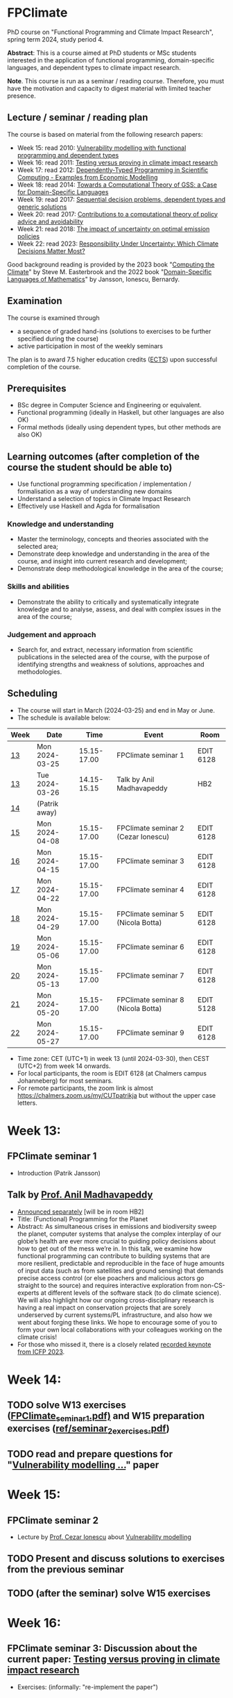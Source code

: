 * FPClimate
PhD course on "Functional Programming and Climate Impact Research", spring term 2024, study period 4.

*Abstract*: This is a course aimed at PhD students or MSc students
interested in the application of functional programming,
domain-specific languages, and dependent types to climate impact
research.

*Note*. This course is run as a seminar / reading course.
Therefore, you must have the motivation and capacity to digest material with limited teacher presence.

** Lecture / seminar / reading plan
The course is based on material from the following research papers:
+ Week 15: read 2010: [[file:ref/2010_Vulnerability_Modelling.pdf][Vulnerability modelling with functional programming and dependent types]]
+ Week 16: read 2011: [[file:ref/2011_TestingVsProving.pdf][Testing versus proving in climate impact research]]
+ Week 17: read 2012: [[file:ref/2012_DepTy_SciComp_978-3-642-41582-1_9.pdf][Dependently-Typed Programming in Scientific Computing - Examples from Economic Modelling]]
+ Week 18: read 2014: [[file:ref/2014_Jansson-Patrik-Computational-Theory-of-GSS.pdf][Towards a Computational Theory of GSS: a Case for Domain-Specific Languages]]
+ Week 19: read 2017: [[file:ref/2017a_SeqDecProb1.pdf][Sequential decision problems, dependent types and generic solutions]]
+ Week 20: read 2017: [[file:ref/2017b_contributions-to-a-computational-theory-of-policy-advice-and-avoidability.pdf][Contributions to a computational theory of policy advice and avoidability]]
+ Week 21: read 2018: [[file:ref/2018_esd-9-525-2018.pdf][The impact of uncertainty on optimal emission policies]]
+ Week 22: read 2023: [[file:ref/2023_MatterMost_s10666-022-09867-w.pdf][Responsibility Under Uncertainty: Which Climate Decisions Matter Most?]]

Good background reading is provided by
the 2023 book "[[https://www.cambridge.org/core/books/computing-the-climate/64DAAC995DC84241F8D8605B3779C68A][Computing the Climate]]" by Steve M. Easterbrook and
the 2022 book "[[https://www.adlibris.com/se/bok/domain-specific-languages-of-mathematics-9781848903883][Domain-Specific Languages of Mathematics]]" by Jansson, Ionescu, Bernardy.

** Examination

The course is examined through

+ a sequence of graded hand-ins (solutions to exercises to be further specified during the course)
+ active participation in most of the weekly seminars

The plan is to award 7.5 higher education credits ([[https://education.ec.europa.eu/education-levels/higher-education/inclusive-and-connected-higher-education/european-credit-transfer-and-accumulation-system][ECTS]]) upon
successful completion of the course.

** Prerequisites
+ BSc degree in Computer Science and Engineering or equivalent.
+ Functional programming (ideally in Haskell, but other languages are also OK)
+ Formal methods (ideally using dependent types, but other methods are also OK)

** Learning outcomes (after completion of the course the student should be able to)
+ Use functional programming specification / implementation / formalisation as a way of understanding new domains
+ Understand a selection of topics in Climate Impact Research
+ Effectively use Haskell and Agda for formalisation

*** Knowledge and understanding
+ Master the terminology, concepts and theories associated with the selected area;
+ Demonstrate deep knowledge and understanding in the area of the course, and insight into current research and development;
+ Demonstrate deep methodological knowledge in the area of the course;

*** Skills and abilities
+ Demonstrate the ability to critically and systematically integrate knowledge and to analyse, assess, and deal with complex issues in the area of the course;

*** Judgement and approach
+ Search for, and extract, necessary information from scientific publications in the selected area of the course, with the purpose of identifying strengths and weakness of solutions, approaches and methodologies.

** Scheduling
+ The course will start in March (2024-03-25) and end in May or June.
+ The schedule is available below:

| Week | Date           |        Time | Event                               | Room      |
|------+----------------+-------------+-------------------------------------+-----------|
| [[https://weeknumber.net/?q=13][13]]   | Mon 2024-03-25 | 15.15-17.00 | FPClimate seminar 1                 | EDIT 6128 |
| [[https://weeknumber.net/?q=13][13]]   | Tue 2024-03-26 | 14.15-15.15 | Talk by Anil Madhavapeddy           | HB2       |
| [[https://weeknumber.net/?q=14][14]]   | (Patrik away)  |             |                                     |           |
| [[https://weeknumber.net/?q=15][15]]   | Mon 2024-04-08 | 15.15-17.00 | FPClimate seminar 2 (Cezar Ionescu) | EDIT 6128 |
| [[https://weeknumber.net/?q=16][16]]   | Mon 2024-04-15 | 15.15-17.00 | FPClimate seminar 3                 | EDIT 6128 |
| [[https://weeknumber.net/?q=17][17]]   | Mon 2024-04-22 | 15.15-17.00 | FPClimate seminar 4                 | EDIT 6128 |
| [[https://weeknumber.net/?q=18][18]]   | Mon 2024-04-29 | 15.15-17.00 | FPClimate seminar 5 (Nicola Botta)  | EDIT 6128 |
| [[https://weeknumber.net/?q=19][19]]   | Mon 2024-05-06 | 15.15-17.00 | FPClimate seminar 6                 | EDIT 6128 |
| [[https://weeknumber.net/?q=20][20]]   | Mon 2024-05-13 | 15.15-17.00 | FPClimate seminar 7                 | EDIT 6128 |
| [[https://weeknumber.net/?q=21][21]]   | Mon 2024-05-20 | 15.15-17.00 | FPClimate seminar 8 (Nicola Botta)  | EDIT 5128 |
| [[https://weeknumber.net/?q=22][22]]   | Mon 2024-05-27 | 15.15-17.00 | FPClimate seminar 9                 | EDIT 6128 |

+ Time zone: CET (UTC+1) in week 13 (until 2024-03-30), then CEST (UTC+2) from week 14 onwards.
+ For local participants, the room is EDIT 6128 (at Chalmers campus
  Johanneberg) for most seminars.
+ For remote participants, the zoom link is almost https://chalmers.zoom.us/my/CUTpatrikja but without the upper case letters.

* Week 13:
** FPClimate seminar 1
+ Introduction (Patrik Jansson)
** Talk by [[https://4c.cst.cam.ac.uk/staff/professor-anil-madhavapeddy][Prof. Anil Madhavapeddy]]
+ [[https://intranet.chalmers.se/en/current/calendar/2024/03/26/functional-programming-for-the-planet---28373][Announced separately]] [will be in room HB2]
+ Title: (Functional) Programming for the Planet
+ Abstract: As simultaneous crises in emissions and biodiversity sweep the planet, computer systems that analyse the complex interplay of our globe’s health are ever more crucial to guiding policy decisions about how to get out of the mess we’re in. In this talk, we examine how functional programming can contribute to building systems that are more resilient, predictable and reproducible in the face of huge amounts of input data (such as from satellites and ground sensing) that demands precise access control (or else poachers and malicious actors go straight to the source) and requires interactive exploration from non-CS-experts at different levels of the software stack (to do climate science). We will also highlight how our ongoing cross-disciplinary research is having a real impact on conservation projects that are sorely underserved by current systems/PL infrastructure, and also how we went about forging these links. We hope to encourage some of you to form your own local collaborations with your colleagues working on the climate crisis!
+ For those who missed it, there is a closely related [[https://www.youtube.com/watch?v=RH1sKJMZI3g][recorded keynote from ICFP 2023]].
* Week 14:
** TODO solve W13 exercises ([[file:ref/FPClimate_seminar_1.pdf][FPClimate_seminar_1.pdf)]] and W15 preparation exercises ([[file:ref/seminar_2_exercises.pdf][ref/seminar_2_exercises.pdf]])
** TODO read and prepare questions for "[[file:ref/2010_Vulnerability_Modelling.pdf][Vulnerability modelling ...]]" paper
* Week 15:
** FPClimate seminar 2
+ Lecture by [[https://www.th-deg.de/en/Cezar-Ionescu-Fakult%C3%A4t%20Angewandte%20Informatik-Professor:innen-1975][Prof. Cezar Ionescu]] about [[file:ref/2010_Vulnerability_Modelling.pdf][Vulnerability modelling]]
** TODO Present and discuss solutions to exercises from the previous seminar
** TODO (after the seminar) solve W15 exercises
* Week 16:
** FPClimate seminar 3: Discussion about the current paper: [[file:ref/2011_TestingVsProving.pdf][Testing versus proving in climate impact research]]
+ Exercises: (informally: "re-implement the paper")
*** Q1 (About definition 1): Consider the case
#+BEGIN_SRC pseudocode
    F = Vec 3 (a vector of length 3);
    V = Rational; and
    x1, x2 : F V
    x1 = [1, 1, 1];
    x2 = [1, 2, 1];
#+END_SRC
  + Q1a: What does Def. 1 say about m x1 in relation to m x2?
  + Q1b: What do you think it should say?
  + Q1c: Can you suggest another Def 1' (which is stronger / stricter
    than Def. 1) and captures this case?
*** Q2: Implement some of the Haskell code in section 3 to get a feeling for what can go wrong.
  + Q2a: Find counterexamples to sumList and to supList being
    vulnerability measures.
  + Q2b: Re-implement with Rational instead of Float. Are they correct
    now?
*** Q3: Implement (part of) the code for section 4
  + (starting from the paper or from the subdirectory
    file:ref/test-vs-proof/).
  + Q3a: To get started with Agda, implement a self-contained version
    of the code up to FunctorList (with minimal imports).
  + Q3b: Make the definition of VulnMeas work (type check) for a
    recent version of Agda and its standard library.
  + Q3c: Implement foldMeas based on a suitable number of postulates
    for the properties you need.
* Week 17:
** FPClimate seminar 4
* Week 18:
** FPClimate seminar 5
+ Lecture by Nicola Botta
* Week 19:
** FPClimate seminar 6
* Week 20:
** FPClimate seminar 7
* Week 21:
** FPClimate seminar 8
+ Lecture by Nicola Botta
* Week 22:
** FPClimate seminar 9

* How to register

+ If you do not need formal credits, you can just contact Patrik Jansson.
+ If you want credits for your local MSc degree, contact the examiner for (DAT235/DIT577): [Ana Bove](https://www.cse.chalmers.se/~bove/)
+ If you want credits for your local PhD degree, obtain the approval of your supervisor and examiner, then contact Patrik Jansson.

* Other resources
+ TODO add links to talks, etc. online
